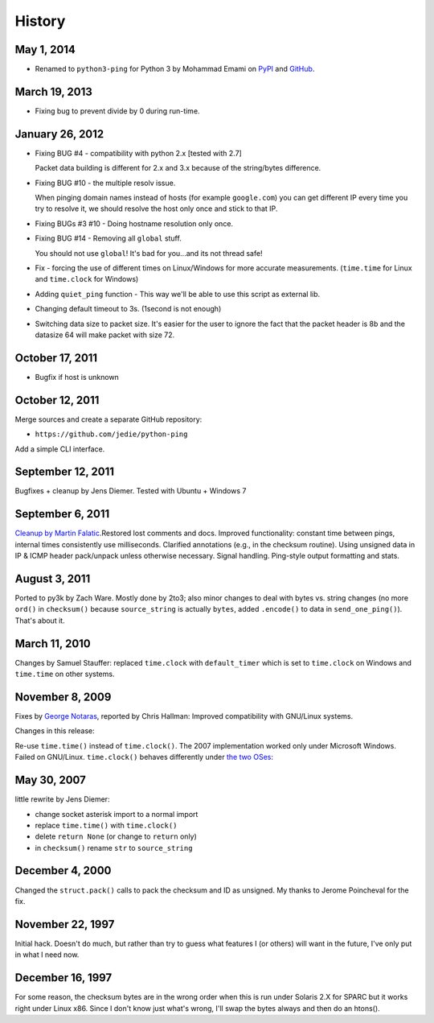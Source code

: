 =======
History
=======

May 1, 2014
===========

* Renamed to ``python3-ping`` for Python 3 by Mohammad Emami on PyPI_
  and GitHub_.

.. _PyPI: https://pypi.python.org/pypi/python3-ping
.. _GitHub: https://github.com/emamirazavi/python3-ping

March 19, 2013
==============

* Fixing bug to prevent divide by 0 during run-time.

January 26, 2012
================

* Fixing BUG #4 - compatibility with python 2.x [tested with 2.7]

  Packet data building is different for 2.x and 3.x because of the string/bytes
  difference.

* Fixing BUG #10 - the multiple resolv issue.

  When pinging domain names instead of hosts (for example ``google.com``) you
  can get different IP every time you try to resolve it, we should resolve the
  host only once and stick to that IP.

* Fixing BUGs #3 #10 - Doing hostname resolution only once.
* Fixing BUG #14 - Removing all ``global`` stuff.

  You should not use ``global``! It's bad for you...and its not thread safe!

* Fix - forcing the use of different times on Linux/Windows for more accurate
  measurements. (``time.time`` for Linux and ``time.clock`` for Windows)
* Adding ``quiet_ping`` function - This way we'll be able to use this script
  as external lib.
* Changing default timeout to 3s. (1second is not enough)
* Switching data size to packet size. It's easier for the user to ignore the
  fact that the packet header is 8b and the datasize 64 will make packet with
  size 72.

October 17, 2011
================

* Bugfix if host is unknown

October 12, 2011
================

Merge sources and create a separate GitHub repository:

* ``https://github.com/jedie/python-ping``

Add a simple CLI interface.

September 12, 2011
==================

Bugfixes + cleanup by Jens Diemer. Tested with Ubuntu + Windows 7

September 6, 2011
=================

`Cleanup by Martin Falatic`__.Restored lost comments and docs. Improved
functionality: constant time between pings, internal times consistently use
milliseconds. Clarified annotations (e.g., in the checksum routine). Using
unsigned data in IP & ICMP header pack/unpack unless otherwise necessary.
Signal handling. Ping-style output formatting and stats.

__ http://www.falatic.com/index.php/39/pinging-with-python

August 3, 2011
==============

Ported to py3k by Zach Ware. Mostly done by 2to3; also minor changes to
deal with bytes vs. string changes (no more ``ord()`` in ``checksum()`` because
``source_string`` is actually ``bytes``, added ``.encode()`` to data in
``send_one_ping()``).  That's about it.

March 11, 2010
==============

Changes by Samuel Stauffer: replaced ``time.clock`` with ``default_timer``
which is set to ``time.clock`` on Windows and ``time.time`` on other systems.

November 8, 2009
================

Fixes by `George Notaras`_, reported by Chris Hallman: Improved compatibility
with GNU/Linux systems.

.. _George Notaras: http://www.g-loaded.eu/2009/10/30/python-ping/

Changes in this release:

Re-use ``time.time()`` instead of ``time.clock()``. The 2007 implementation
worked only under Microsoft Windows. Failed on GNU/Linux. ``time.clock()``
behaves differently under `the two OSes`_:

.. _the two OSes: http://docs.python.org/library/time.html#time.clock

May 30, 2007
============

little rewrite by Jens Diemer:

* change socket asterisk import to a normal import
* replace ``time.time()`` with ``time.clock()``
* delete ``return None`` (or change to ``return`` only)
* in ``checksum()`` rename ``str`` to ``source_string``

December 4, 2000
================

Changed the ``struct.pack()`` calls to pack the checksum and ID as
unsigned. My thanks to Jerome Poincheval for the fix.

November 22, 1997
=================

Initial hack. Doesn't do much, but rather than try to guess
what features I (or others) will want in the future, I've only
put in what I need now.

December 16, 1997
=================

For some reason, the checksum bytes are in the wrong order when
this is run under Solaris 2.X for SPARC but it works right under
Linux x86. Since I don't know just what's wrong, I'll swap the
bytes always and then do an htons().
